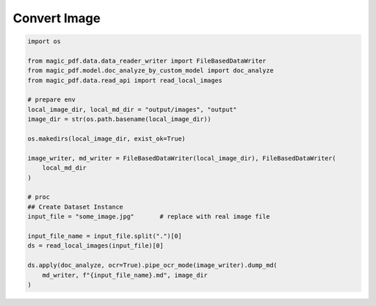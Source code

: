 

Convert Image
===============

.. code:: python

    import os

    from magic_pdf.data.data_reader_writer import FileBasedDataWriter
    from magic_pdf.model.doc_analyze_by_custom_model import doc_analyze
    from magic_pdf.data.read_api import read_local_images

    # prepare env
    local_image_dir, local_md_dir = "output/images", "output"
    image_dir = str(os.path.basename(local_image_dir))

    os.makedirs(local_image_dir, exist_ok=True)

    image_writer, md_writer = FileBasedDataWriter(local_image_dir), FileBasedDataWriter(
        local_md_dir
    )

    # proc
    ## Create Dataset Instance
    input_file = "some_image.jpg"       # replace with real image file

    input_file_name = input_file.split(".")[0]
    ds = read_local_images(input_file)[0]

    ds.apply(doc_analyze, ocr=True).pipe_ocr_mode(image_writer).dump_md(
        md_writer, f"{input_file_name}.md", image_dir
    )
